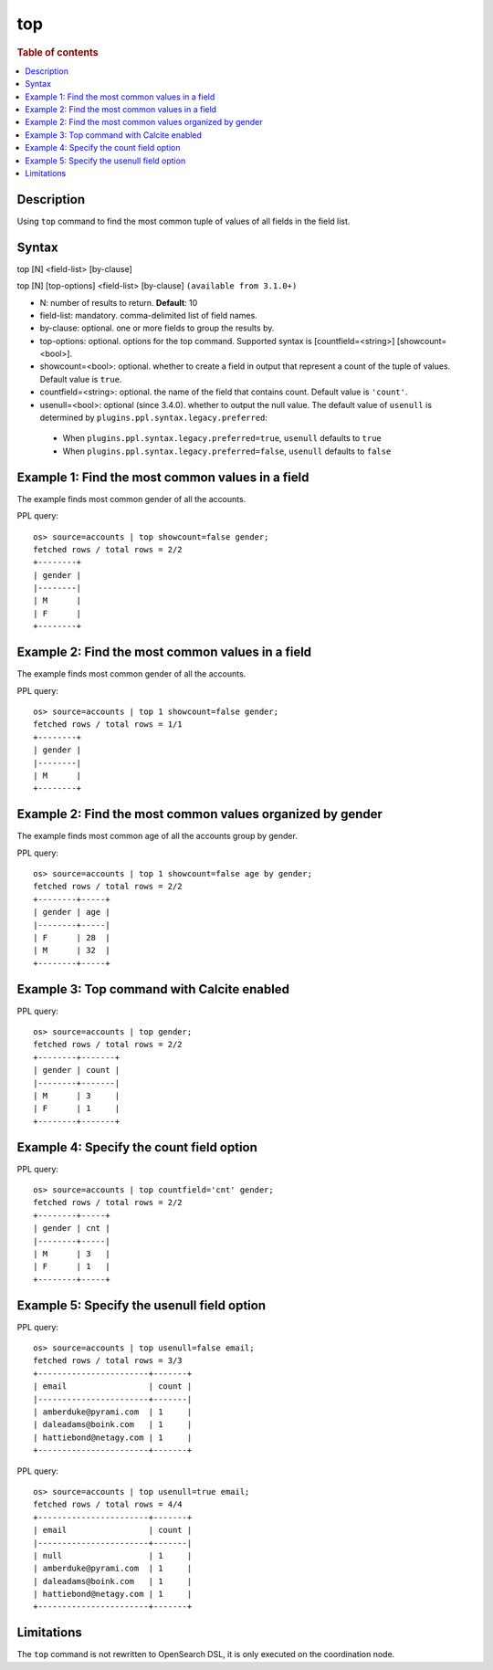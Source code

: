 ===
top
===

.. rubric:: Table of contents

.. contents::
   :local:
   :depth: 2


Description
===========
| Using ``top`` command to find the most common tuple of values of all fields in the field list.


Syntax
======
top [N] <field-list> [by-clause]

top [N] [top-options] <field-list> [by-clause] ``(available from 3.1.0+)``

* N: number of results to return. **Default**: 10
* field-list: mandatory. comma-delimited list of field names.
* by-clause: optional. one or more fields to group the results by.
* top-options: optional. options for the top command. Supported syntax is [countfield=<string>] [showcount=<bool>].
* showcount=<bool>: optional. whether to create a field in output that represent a count of the tuple of values. Default value is ``true``.
* countfield=<string>: optional. the name of the field that contains count. Default value is ``'count'``.
* usenull=<bool>: optional (since 3.4.0). whether to output the null value. The default value of ``usenull`` is determined by ``plugins.ppl.syntax.legacy.preferred``:

 * When ``plugins.ppl.syntax.legacy.preferred=true``, ``usenull`` defaults to ``true``
 * When ``plugins.ppl.syntax.legacy.preferred=false``, ``usenull`` defaults to ``false``

Example 1: Find the most common values in a field
=================================================

The example finds most common gender of all the accounts.

PPL query::

    os> source=accounts | top showcount=false gender;
    fetched rows / total rows = 2/2
    +--------+
    | gender |
    |--------|
    | M      |
    | F      |
    +--------+

Example 2: Find the most common values in a field
=================================================

The example finds most common gender of all the accounts.

PPL query::

    os> source=accounts | top 1 showcount=false gender;
    fetched rows / total rows = 1/1
    +--------+
    | gender |
    |--------|
    | M      |
    +--------+

Example 2: Find the most common values organized by gender
==========================================================

The example finds most common age of all the accounts group by gender.

PPL query::

    os> source=accounts | top 1 showcount=false age by gender;
    fetched rows / total rows = 2/2
    +--------+-----+
    | gender | age |
    |--------+-----|
    | F      | 28  |
    | M      | 32  |
    +--------+-----+

Example 3: Top command with Calcite enabled
===========================================

PPL query::

    os> source=accounts | top gender;
    fetched rows / total rows = 2/2
    +--------+-------+
    | gender | count |
    |--------+-------|
    | M      | 3     |
    | F      | 1     |
    +--------+-------+


Example 4: Specify the count field option
=========================================

PPL query::

    os> source=accounts | top countfield='cnt' gender;
    fetched rows / total rows = 2/2
    +--------+-----+
    | gender | cnt |
    |--------+-----|
    | M      | 3   |
    | F      | 1   |
    +--------+-----+


Example 5: Specify the usenull field option
===========================================

PPL query::

    os> source=accounts | top usenull=false email;
    fetched rows / total rows = 3/3
    +-----------------------+-------+
    | email                 | count |
    |-----------------------+-------|
    | amberduke@pyrami.com  | 1     |
    | daleadams@boink.com   | 1     |
    | hattiebond@netagy.com | 1     |
    +-----------------------+-------+

PPL query::

    os> source=accounts | top usenull=true email;
    fetched rows / total rows = 4/4
    +-----------------------+-------+
    | email                 | count |
    |-----------------------+-------|
    | null                  | 1     |
    | amberduke@pyrami.com  | 1     |
    | daleadams@boink.com   | 1     |
    | hattiebond@netagy.com | 1     |
    +-----------------------+-------+


Limitations
===========
The ``top`` command is not rewritten to OpenSearch DSL, it is only executed on the coordination node.
